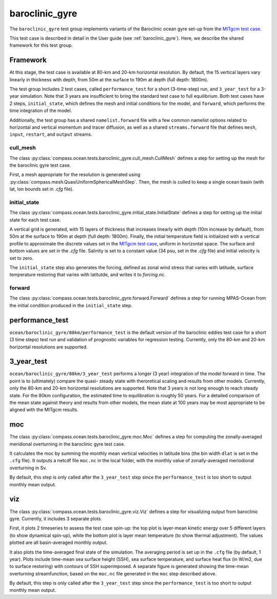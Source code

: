 .. _dev_baroclinic_gyre:

baroclinic_gyre
===============

The ``baroclinic_gyre`` test group implements variants of the
Baroclinic ocean gyre set-up from the 
`MITgcm test case <https://mitgcm.readthedocs.io/en/latest/examples/baroclinic_gyre/baroclinic_gyre.html>`_.

This test case is described in detail in the User guide
(see :ref:`baroclinic_gyre`). Here, we describe the shared framework
for this test group.

Framework
---------

At this stage, the test case is available at 80-km and 20-km horizontal
resolution.  By default, the 15 vertical layers vary linearly in thickness
with depth, from 50m at the surface to 190m at depth (full depth: 1800m).

The test group includes 2 test cases, called ``performance_test`` for a short
(3-time-step) run, and ``3_year_test`` for a 3-year simulation. Note that 
3 years are insufficient to bring the standard test case to full equilibrium.
Both test cases have 2 steps, ``initial_state``, which defines the mesh and 
initial conditions for the model, and ``forward``, which performs the time 
integration of the model.

Additionally, the test group has a shared ``namelist.forward`` file with
a few common namelist options related to horizontal
and vertical momentum and tracer diffusion, as well as a shared
``streams.forward`` file that defines ``mesh``, ``input``, ``restart``, and
``output`` streams. 

cull_mesh
~~~~~~~~~

The class :py:class:`compass.ocean.tests.baroclinic_gyre.cull_mesh.CullMesh`
defines a step for setting up the mesh for the baroclinic gyre test case.

First, a mesh appropriate for the resolution is generated using
:py:class:`compass.mesh.QuasiUniformSphericalMeshStep`.  Then, the mesh is
culled to keep a single ocean basin (with lat, lon bounds set in `.cfg` file).

initial_state
~~~~~~~~~~~~~

The class :py:class:`compass.ocean.tests.baroclinic_gyre.initial_state.InitialState`
defines a step for setting up the initial state for each test case.

A vertical grid is generated, with 15 layers of thickness that increases 
linearly with depth (10m increase by default), from 50m at the surface to 190m 
at depth (full depth: 1800m). Finally, the initial temperature field is 
initialized with a vertical profile to approximate the discrete values set in 
the `MITgcm test case <https://mitgcm.readthedocs.io/en/latest/examples/baroclinic_gyre/baroclinic_gyre.html>`_,
uniform in horizontal space. The surface and bottom values are set in the 
`.cfg` file. Salinity is set to a constant value (34 psu, set in the `.cfg` 
file)  and initial velocity is set to zero. 

The ``initial_state`` step also generates the forcing, defined as zonal wind 
stress that varies with latitude, surface temperature restoring that varies 
with latitutde, and writes it to `forcing.nc`.

forward
~~~~~~~

The class :py:class:`compass.ocean.tests.baroclinic_gyre.forward.Forward`
defines a step for running MPAS-Ocean from the initial condition produced in
the ``initial_state`` step.

performance_test
----------------

``ocean/baroclinic_gyre/80km/performance_test`` is the default version of the
baroclinic eddies test case for a short (3 time steps) test run and validation of
prognostic variables for regression testing.  Currently, only the 80-km and 20-km horizontal
resolutions are supported.

3_year_test
-----------

``ocean/baroclinic_gyre/80km/3_year_test`` performs a longer (3 year) integration
of the model forward in time. The point is to (ultimately) compare the quasi-
steady state with theroretical scaling and results from other models. 
Currently, only the 80-km and 20-km horizontal resolutions are supported. 
Note that 3 years is not long enough to reach steady state.
For the 80km configuration, the estimated time to equilibration is roughly 50 years.
For a detailed comparison of the mean state against theory and results from other models,
the mean state at 100 years may be most appropriate to be aligned with the MITgcm results. 

moc
---

The class :py:class:`compass.ocean.tests.baroclinic_gyre.moc.Moc`
defines a step for computing the zonally-averaged meridional overturning
in the baroclinic gyre test case. 

It calculates the moc by summing the monthly mean vertical velocities
in latitude bins (the bin width ``dlat`` is set in the ``.cfg`` file). 
It outputs a netcdf file ``moc.nc`` in the local folder, with the monthly
value of zonally-averaged meriodional overturning in Sv. 

By default, this step is only called after the ``3_year_test`` step since
the ``performance_test`` is too short to output monthly mean output.

viz
---

The class :py:class:`compass.ocean.tests.baroclinic_gyre.viz.Viz`
defines a step for visualizing output from baroclinic gyre.
Currently, it includes 3 separate plots.

First, it plots 2 timeseries to assess the test case spin-up: the top plot is 
layer-mean kinetic energy over 5 different layers (to show dynamical spin-up),
while the bottom plot is layer mean temperature (to show thermal adjustment).
The values plotted are all basin-averaged monthly output. 

It also plots the time-averaged final state of the simulation. The averaging 
period is set up in the ``.cfg`` file (by default, 1 year). Plots include
time-mean sea surface height (SSH), sea surface temperature, and surface heat
flux (in W/m2, due to surface restoring) with contours of SSH superimposed. 
A separate figure is generated showing the time-mean overturning streamfunction,
based on the ``moc.nc`` file generated in the ``moc`` step described above. 

By default, this step is only called after the ``3_year_test`` step since
the ``performance_test`` is too short to output monthly mean output.
